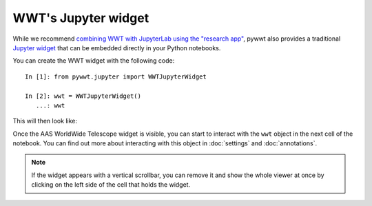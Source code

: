 WWT's Jupyter widget
====================

While we recommend `combining WWT with JupyterLab using the "research app"
<jupyterlab>`_, pywwt also provides a traditional `Jupyter widget
<https://ipywidgets.readthedocs.io/>`__ that can be embedded directly in your
Python notebooks.

You can create the WWT widget with the following code::

    In [1]: from pywwt.jupyter import WWTJupyterWidget

    In [2]: wwt = WWTJupyterWidget()
       ...: wwt

This will then look like:

.. image:: images/jupyter.jpg

Once the AAS WorldWide Telescope widget is visible, you can start to interact
with the ``wwt`` object in the next cell of the notebook. You can find out more
about interacting with this object in :doc:`settings` and :doc:`annotations`.

.. note:: If the widget appears with a vertical scrollbar, you can remove it
          and show the whole viewer at once by clicking on the left side of the
          cell that holds the widget.
